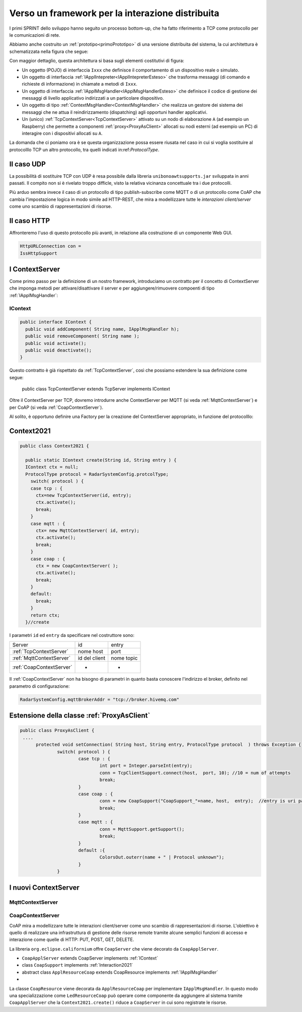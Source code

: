 .. role:: red 
.. role:: blue 
.. role:: remark
  
.. _tuProlog: https://apice.unibo.it/xwiki/bin/view/Tuprolog/

==================================================
Verso un framework per la interazione distribuita
==================================================

I primi SPRINT dello sviluppo hanno seguito un processo bottom-up, che ha fatto riferimento
a TCP come protocollo per le comunicazioni di rete.

Abbiamo anche costruito un  :ref:`prototipo<primoPrototipo>` di una versione distribuita del sistema, 
la cui architettura è schematizzata nella figura che segue:

.. image:: ./_static/img/Radar/sysDistr1.PNG
   :align: center 
   :width: 70%

Con maggior dettaglio, questa architettura si basa sugli elementi costitutivi di figura:

.. image:: ./_static/img/Architectures/framework0.PNG
   :align: center  
   :width: 70%


- Un oggetto (POJO) di interfaccia ``Ixxx`` che definisce il comportamento di un dispositivo reale o simulato.   
- Un oggetto di interfaccia :ref:`IApplIntepreter<IApplIntepreterEsteso>` che trasforma messaggi (di comando e richieste
  di informazione)   in chiamate a metodi di ``Ixxx``.
- Un oggetto di interfaccia :ref:`IApplMsgHandler<IApplMsgHandlerEsteso>` che definisce il codice di gestione
  dei messaggi di livello applicativo indirizzati a un particolare dispositivo.
- Un oggetto di tipo :ref:`ContextMsgHandler<ContextMsgHandler>` che realizza un gestore dei sistema dei messaggi 
  che ne attua il reindirizzamento (dispatching) agli opportuni handler applicativi.
- Un (unico) :ref:`TcpContextServer<TcpContextServer>` attivato su un nodo di elaborazione ``A`` (ad esempio un Raspberry) che 
  permette a componenti :ref:`proxy<ProxyAsClient>` allocati su nodi esterni  (ad esempio un PC)
  di interagire con i dispositivi allocati su ``A``.

La domanda che ci poniamo ora è se questa organizzazione possa essere riusata nel caso in cui si voglia sostituire
al protocolllo TCP un altro protocollo, tra quelli indicati in:ref:`ProtocolType`.

---------------------------------------
Il caso UDP
---------------------------------------

La possibilità di sostituire TCP con UDP è  resa possibile dalla libreria  ``unibonoawtsupports.jar`` sviluppata
in anni passati. Il compito non si è rivelato troppo difficle, visto la relativa vicinanza concettuale tra i due 
protocolli.

Più arduo sembra invece il caso di un protocollo di tipo publish-subscribe come MQTT o di un protocollo come CoAP
che cambia l'impostazione logica in modo simile ad HTTP-REST, che mira a modellizzare
tutte le *interazioni client/server* come uno :blue:`scambio di rappresentazioni di risorse`.

---------------------------------
Il caso HTTP
---------------------------------

Affronteremo l'uso di questo protocollo più avanti, in relazione alla costruzione di un componente  Web GUI.

.. code:: Java

  HttpURLConnection con =
  IssHttpSupport

---------------------------------
I ContextServer
---------------------------------
Come primo passo per la definizione di un nostro framework, introduciamo un contratto per 
il concetto di ContextServer che imponga metodi per attivare/disattivare il server e per
aggiungere/rimuovere compoenti di tipo :ref:`IApplMsgHandler`:


++++++++++++++++++++++++++++++++++++++++++++++
IContext
++++++++++++++++++++++++++++++++++++++++++++++

.. code:: java

  public interface IContext {
    public void addComponent( String name, IApplMsgHandler h);
    public void removeComponent( String name );
    public void activate();
    public void deactivate();
  }

Questo contratto è già rispettato da :ref:`TcpContextServer`, così che possiamo estendere la sua definizione come segue: 

  public class TcpContextServer extends TcpServer :blue:`implements IContext`

Oltre il ContextServer per TCP, dovremo introdurre anche ContextServer per MQTT (si veda :ref:`MqttContextServer`) 
e per CoAP (si veda :ref:`CoapContextServer`).

.. Individuare i punti in cui occorre tenere conto dello specifico protocollo per definire i parametri delle *operazioni astratte*

Al solito, è opportuno definire  una Factory per la creazione del ContextServer appropriato, in funzione del protocolllo:


---------------------------------------
Context2021
---------------------------------------

.. code:: java

  public class Context2021 {

    public static IContext create(String id, String entry ) {
    IContext ctx = null;
    ProtocolType protocol = RadarSystemConfig.protcolType;
      switch( protocol ) {
      case tcp : {
        ctx=new TcpContextServer(id, entry);
        ctx.activate();
        break;
      }
      case mqtt : {
        ctx= new MqttContextServer( id, entry);
        ctx.activate();
        break;
      }
      case coap : {
        ctx = new CoapContextServer( );
        ctx.activate();
        break;
      }
      default:
        break;
      }
      return ctx;
    }//create  

 


I parametri ``id`` ed ``entry`` da specificare nel costruttore sono:

===========================   ===========================    =========================== 
        Server                            id                        entry
---------------------------   ---------------------------    ---------------------------
:ref:`TcpContextServer`               nome host                 port
:ref:`MqttContextServer`              id del client              nome topic     
:ref:`CoapContextServer`                    -                      -
===========================   ===========================    ===========================   


Il :ref:`CoapContextServer` non ha bisogno di parametri in quanto basta conoscere l'indirizzo el broker,
definito nel parametro di configurazione:

.. code::

    RadarSystemConfig.mqttBrokerAddr = "tcp://broker.hivemq.com"



--------------------------------------------------------
Estensione della classe :ref:`ProxyAsClient`
--------------------------------------------------------

.. code:: java

  public class ProxyAsClient {
   ....
	protected void setConnection( String host, String entry, ProtocolType protocol  ) throws Exception {
		switch( protocol ) {
			case tcp : {
				int port = Integer.parseInt(entry);
				conn = TcpClientSupport.connect(host,  port, 10); //10 = num of attempts
				break;
			}
			case coap : {
				conn = new CoapSupport("CoapSupport_"+name, host,  entry);  //entry is uri path
				break;
			}
			case mqtt : {
				conn = MqttSupport.getSupport();					
 				break;
			}	
			default :{
				ColorsOut.outerr(name + " | Protocol unknown");
			}
		}


---------------------------------------
I nuovi ContextServer
---------------------------------------


+++++++++++++++++++++++++++++++++++++++
MqttContextServer
+++++++++++++++++++++++++++++++++++++++

 

+++++++++++++++++++++++++++++++++++++++
CoapContextServer
+++++++++++++++++++++++++++++++++++++++



CoAP mira a modellizzare
tutte le interazioni client/server come uno scambio di rappresentazioni di risorse. L'obiettivo
è quello di realizzare una infrastruttura di gestione delle risorse remote tramite alcune semplici
funzioni di accesso e interazione come quelle di HTTP: PUT, POST, GET, DELETE.

La libreria ``org.eclipse.californium`` offre ``CoapServer`` che viene decorato da ``CoapApplServer``.

- ``CoapApplServer`` extends CoapServer implements :ref:`IContext`
- class ``CoapSupport`` implements :ref:`Interaction2021`
- abstract class ``ApplResourceCoap`` extends CoapResource implements :ref:`IApplMsgHandler`
- 

La classe ``CoapResource`` viene decorata da ``ApplResourceCoap`` per implementare ``IApplMsgHandler``.
In questo modo una specializzazione come ``LedResourceCoap`` può operare come componente da aggiungere 
al sistema tramite ``CoapApplServer`` che la ``Context2021.create()`` riduce a ``CoapServer`` in cui 
sono registrate le risorse.




